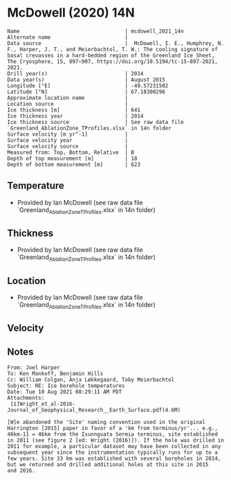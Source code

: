 * McDowell (2020) 14N
:PROPERTIES:
:header-args:jupyter-python+: :session ds :kernel ds
:clearpage: t
:END:

#+BEGIN_SRC bash :results verbatim :exports results
cat meta.bsv | sed 's/|/@| /' | column -s"@" -t
#+END_SRC

#+RESULTS:
#+begin_example
Name                                  | mcdowell_2021_14n
Alternate name                        | 
Data source                           |  McDowell, I. E., Humphrey, N. F., Harper, J. T., and Meierbachtol, T. W.: The cooling signature of basal crevasses in a hard-bedded region of the Greenland Ice Sheet, The Cryosphere, 15, 897–907, https://doi.org/10.5194/tc-15-897-2021, 2021.
Drill year(s)                         | 2014
Data year(s)                          | August 2015
Longitude [°E]                        | -49.57231502
Latitude [°N]                         | 67.18300296
Approximate location name             | 
Location source                       | 
Ice thickness [m]                     | 641
Ice thickness year                    | 2014
Ice thickness source                  | See raw data file `Greenland_AblationZone_TProfiles.xlsx` in 14n folder
Surface velocity [m yr^-1]            | 
Surface velocity year                 | 
Surface velocity source               | 
Measured from: Top, Bottom, Relative  | B
Depth of top measurement [m]          | 18
Depth of bottom measurement [m]       | 623
#+end_example

** Temperature

+ Provided by Ian McDowell (see raw data file `Greenland_AblationZone_TProfiles.xlsx` in 14n folder)

** Thickness

+ Provided by Ian McDowell (see raw data file `Greenland_AblationZone_TProfiles.xlsx` in 14n folder)
 
** Location

+ Provided by Ian McDowell (see raw data file `Greenland_AblationZone_TProfiles.xlsx` in 14n folder)

** Velocity


** Notes

#+BEGIN_EXAMPLE
From: Joel Harper
To: Ken Mankoff, Benjamin Hills
Cc: William Colgan, Anja Løkkegaard, Toby Meierbachtol
Subject: RE: Ice borehole temperatures
Date: Tue 10 Aug 2021 08:29:11 AM PDT
Attachments:
 [1]Wright_et_al-2016-Journal_of_Geophysical_Research__Earth_Surface.pdf(4.6M)

[W]e abandoned the 'Site' naming convention used in the original
Harrington [2015] paper in favor of a 'km from terminus/yr'... e.g.,
46km-11 = 46km from the Isunnguata Sermia terminus, site established
in 2011 (see figure 2 [ed: Wright (2016)]). If the hole was drilled in
2011 for example, a particular dataset may have been collected in any
subsequent year since the instrumentation typically runs for up to a
few years. Site 33 km was established with several boreholes in 2014,
but we returned and drilled additional holes at this site in 2015
and 2016.
#+END_EXAMPLE

** Data                                                 :noexport:

#+BEGIN_SRC python :exports none
import numpy as np
import pandas as pd

df_bot = pd.read_csv("meta.bsv", sep="|", index_col=0, header=None, squeeze=True)
thick = np.float(df_bot['Ice thickness [m]'])
df = pd.read_csv('data_bottom.csv')
df = df[df.columns[::-1]] # d,t -> t,d
df['d'] = thick - df['d']
df.to_csv('data.csv', index=False)
#+END_SRC

#+RESULTS:
: None

#+BEGIN_SRC bash :exports results
cat data.csv | sort -t, -n -k2
#+END_SRC

#+RESULTS:
|                   t |     d |
|      -4.63698236564 |  18.0 |
|      -5.08779610524 |  38.0 |
|      -5.53860984484 |  58.0 |
|      -6.30192358444 |  78.0 |
|  -7.002737324039999 |  98.0 |
|      -7.51605106364 | 118.0 |
|  -7.904364803239999 | 138.0 |
|      -8.29267854284 | 158.0 |
|      -8.80599228244 | 178.0 |
|      -9.19430602204 | 198.0 |
|  -9.520119761639998 | 218.0 |
|      -9.90843350124 | 238.0 |
|     -10.10924724084 | 258.0 |
|     -10.37256098044 | 278.0 |
|     -10.51087472004 | 298.0 |
|     -10.52418845964 | 318.0 |
| -10.475002199239999 | 338.0 |
|     -10.36331593884 | 358.0 |
|     -10.12662967844 | 378.0 |
|      -9.76494341804 | 398.0 |
|  -9.278257157639999 | 418.0 |
|      -8.72907089724 | 438.0 |
|  -8.117384636839999 | 458.0 |
|  -7.505698376439999 | 478.0 |
|  -7.137355246239999 | 488.0 |
|      -6.70651211604 | 498.0 |
|      -6.33816898584 | 508.0 |
|      -5.96982585564 | 518.0 |
|      -5.47648272544 | 528.0 |
|      -4.98313959524 | 538.0 |
|      -4.48979646504 | 548.0 |
| -3.9339533348400004 | 558.0 |
|      -3.56561020464 | 568.0 |
|      -3.00976707444 | 578.0 |
|      -2.51642394424 | 588.0 |
|      -2.08558081404 | 598.0 |
|      -1.59223768384 | 608.0 |
| -1.2238945536399999 | 618.0 |
|      -0.85555142344 | 628.0 |

